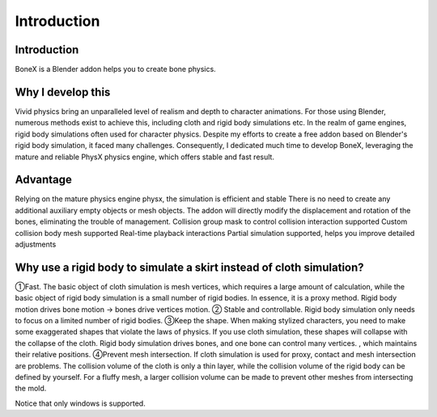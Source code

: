 Introduction
============

Introduction
------------
BoneX is a Blender addon helps you to create bone physics. 

Why I develop this
------------------
Vivid physics bring an unparalleled level of realism and depth to character animations. For those using Blender, numerous methods exist to achieve this, including cloth and rigid body simulations etc. In the realm of game engines, rigid body simulations often used for character physics. Despite my efforts to create a free addon based on Blender's rigid body simulation, it faced many challenges. Consequently, I dedicated much time to develop BoneX, leveraging the mature and reliable PhysX physics engine, which offers stable and fast result.

Advantage
---------
Relying on the mature physics engine physx, the simulation is efficient and stable
There is no need to create any additional auxiliary empty objects or mesh objects. The addon will directly modify the displacement and rotation of the bones, eliminating the trouble of management.
Collision group mask to control collision interaction supported
Custom collision body mesh supported
Real-time playback  interactions
Partial simulation supported, helps you improve detailed adjustments

Why use a rigid body to simulate a skirt instead of cloth simulation?
---------------------------------------------------------------------
①Fast. The basic object of cloth simulation is mesh vertices, which requires a large amount of calculation, while the basic object of rigid body simulation is a small number of rigid bodies. In essence, it is a proxy method. Rigid body motion drives bone motion -> bones drive vertices motion.
② Stable and controllable. Rigid body simulation only needs to focus on a limited number of rigid bodies.
③Keep the shape. When making stylized characters, you need to make some exaggerated shapes that violate the laws of physics. If you use cloth simulation, these shapes will collapse with the collapse of the cloth. Rigid body simulation drives bones, and one bone can control many vertices. , which maintains their relative positions.
④Prevent mesh intersection. If cloth simulation is used for proxy, contact and mesh intersection are problems. The collision volume of the cloth is only a thin layer, while the collision volume of the rigid body can be defined by yourself. For a fluffy mesh, a larger collision volume can be made to prevent other meshes from intersecting the mold.

Notice that only windows is supported.
